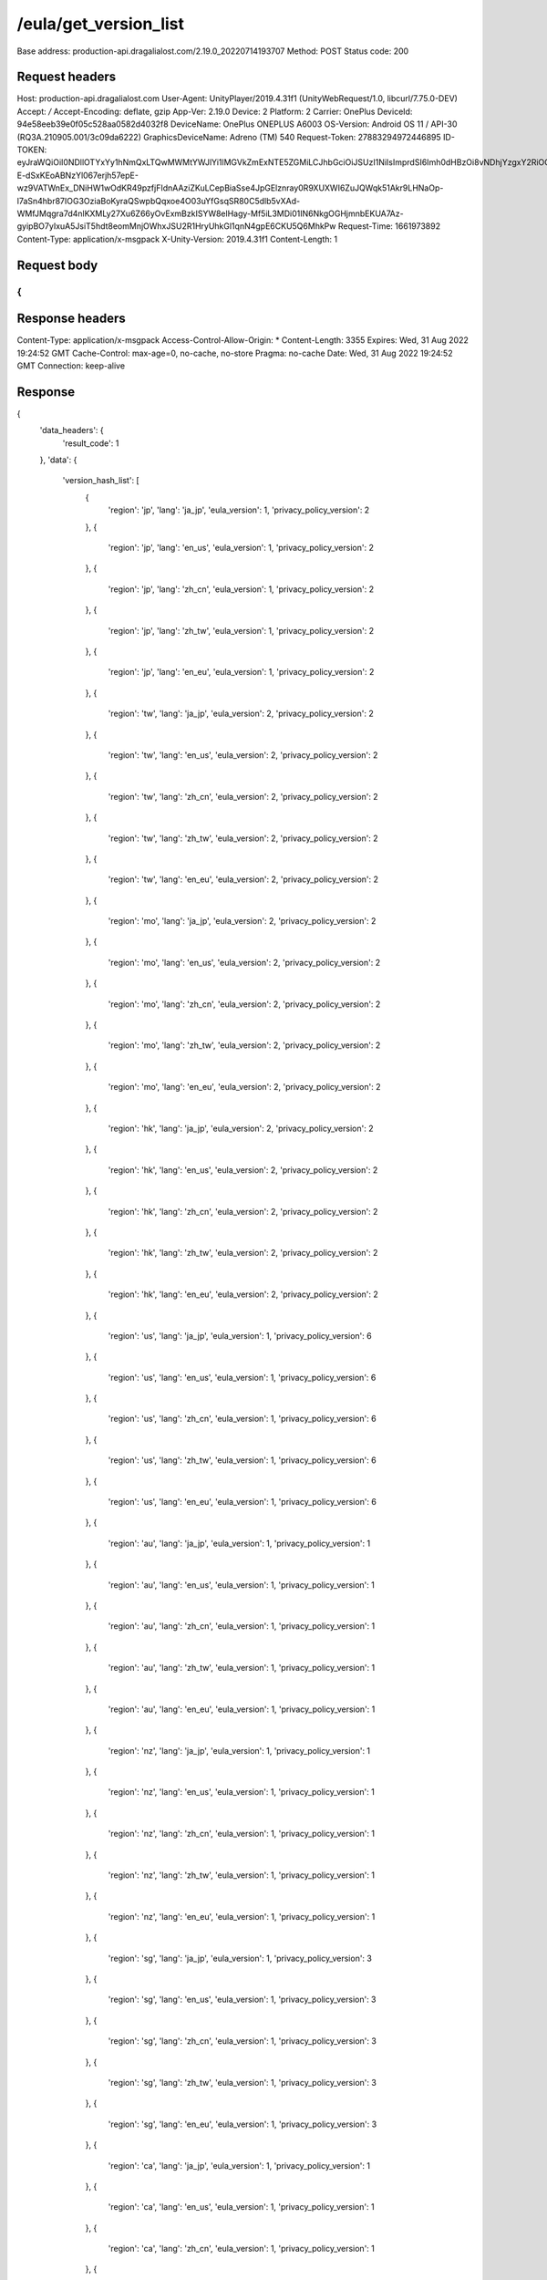 /eula/get_version_list
=======================

Base address: production-api.dragalialost.com/2.19.0_20220714193707
Method: POST
Status code: 200

Request headers
----------------

.. code-block:: text
Host: production-api.dragalialost.com
User-Agent: UnityPlayer/2019.4.31f1 (UnityWebRequest/1.0, libcurl/7.75.0-DEV)
Accept: */*
Accept-Encoding: deflate, gzip
App-Ver: 2.19.0
Device: 2
Platform: 2
Carrier: OnePlus
DeviceId: 94e58eeb39e0f05c528aa0582d4032f8
DeviceName: OnePlus ONEPLUS A6003
OS-Version: Android OS 11 / API-30 (RQ3A.210905.001/3c09da6222)
GraphicsDeviceName: Adreno (TM) 540
Request-Token: 27883294972446895
ID-TOKEN: eyJraWQiOiI0NDllOTYxYy1hNmQxLTQwMWMtYWJlYi1lMGVkZmExNTE5ZGMiLCJhbGciOiJSUzI1NiIsImprdSI6Imh0dHBzOi8vNDhjYzgxY2RiOGRlMzBlMDYxOTI4ZjU2ZTliZDRiNGQuYmFhcy5uaW50ZW5kby5jb20vY29yZS92MS9jZXJ0aWZpY2F0ZXMifQ.eyJhdWQiOiJjNmU2ZTA0YWFhOGM2MzVhIiwic3ViIjoiYjVlOWQ1NGIxNzY2ZWYyZiIsImlzcyI6Imh0dHBzOi8vNDhjYzgxY2RiOGRlMzBlMDYxOTI4ZjU2ZTliZDRiNGQuYmFhcy5uaW50ZW5kby5jb20iLCJ0eXAiOiJpZF90b2tlbiIsImV4cCI6MTY2MTk3NzQ4OCwiaWF0IjoxNjYxOTczODg4LCJiczpkaWQiOiI3OTFiMDhhNDNlMTViMTAyIiwianRpIjoiNDEwZDU2ZjUtZGQwOS00ODg3LWI1ZWUtMDJlMWJiYjM3YWQ3IiwiYnM6dXNlcl9jcmVhdGVkX2F0IjoxNjYxODk3NzA1fQ.hvTLG5qOeB83KsGqffG-E-dSxKEoABNzYl067erjh57epE-wz9VATWnEx_DNiHW1wOdKR49pzfjFIdnAAziZKuLCepBiaSse4JpGElznray0R9XUXWI6ZuJQWqk51Akr9LHNaOp-l7aSn4hbr87IOG3OziaBoKyraQSwpbQqxoe4O03uYfGsqSR80C5dlb5vXAd-WMfJMqgra7d4nlKXMLy27Xu6Z66yOvExmBzkISYW8elHagy-Mf5iL3MDi01IN6NkgOGHjmnbEKUA7Az-gyipBO7yIxuA5JsiT5hdt8eomMnjOWhxJSU2R1HryUhkGl1qnN4gpE6CKU5Q6MhkPw
Request-Time: 1661973892
Content-Type: application/x-msgpack
X-Unity-Version: 2019.4.31f1
Content-Length: 1

Request body
-------------

.. code-block:: json
{
}

Response headers
------------------

.. code-block:: text
Content-Type: application/x-msgpack
Access-Control-Allow-Origin: *
Content-Length: 3355
Expires: Wed, 31 Aug 2022 19:24:52 GMT
Cache-Control: max-age=0, no-cache, no-store
Pragma: no-cache
Date: Wed, 31 Aug 2022 19:24:52 GMT
Connection: keep-alive

Response
-------------

.. code-block:: json
{
    'data_headers': {
        'result_code': 1
    },
    'data': {
        'version_hash_list': [
            {
                'region': 'jp',
                'lang': 'ja_jp',
                'eula_version': 1,
                'privacy_policy_version': 2
            },
            {
                'region': 'jp',
                'lang': 'en_us',
                'eula_version': 1,
                'privacy_policy_version': 2
            },
            {
                'region': 'jp',
                'lang': 'zh_cn',
                'eula_version': 1,
                'privacy_policy_version': 2
            },
            {
                'region': 'jp',
                'lang': 'zh_tw',
                'eula_version': 1,
                'privacy_policy_version': 2
            },
            {
                'region': 'jp',
                'lang': 'en_eu',
                'eula_version': 1,
                'privacy_policy_version': 2
            },
            {
                'region': 'tw',
                'lang': 'ja_jp',
                'eula_version': 2,
                'privacy_policy_version': 2
            },
            {
                'region': 'tw',
                'lang': 'en_us',
                'eula_version': 2,
                'privacy_policy_version': 2
            },
            {
                'region': 'tw',
                'lang': 'zh_cn',
                'eula_version': 2,
                'privacy_policy_version': 2
            },
            {
                'region': 'tw',
                'lang': 'zh_tw',
                'eula_version': 2,
                'privacy_policy_version': 2
            },
            {
                'region': 'tw',
                'lang': 'en_eu',
                'eula_version': 2,
                'privacy_policy_version': 2
            },
            {
                'region': 'mo',
                'lang': 'ja_jp',
                'eula_version': 2,
                'privacy_policy_version': 2
            },
            {
                'region': 'mo',
                'lang': 'en_us',
                'eula_version': 2,
                'privacy_policy_version': 2
            },
            {
                'region': 'mo',
                'lang': 'zh_cn',
                'eula_version': 2,
                'privacy_policy_version': 2
            },
            {
                'region': 'mo',
                'lang': 'zh_tw',
                'eula_version': 2,
                'privacy_policy_version': 2
            },
            {
                'region': 'mo',
                'lang': 'en_eu',
                'eula_version': 2,
                'privacy_policy_version': 2
            },
            {
                'region': 'hk',
                'lang': 'ja_jp',
                'eula_version': 2,
                'privacy_policy_version': 2
            },
            {
                'region': 'hk',
                'lang': 'en_us',
                'eula_version': 2,
                'privacy_policy_version': 2
            },
            {
                'region': 'hk',
                'lang': 'zh_cn',
                'eula_version': 2,
                'privacy_policy_version': 2
            },
            {
                'region': 'hk',
                'lang': 'zh_tw',
                'eula_version': 2,
                'privacy_policy_version': 2
            },
            {
                'region': 'hk',
                'lang': 'en_eu',
                'eula_version': 2,
                'privacy_policy_version': 2
            },
            {
                'region': 'us',
                'lang': 'ja_jp',
                'eula_version': 1,
                'privacy_policy_version': 6
            },
            {
                'region': 'us',
                'lang': 'en_us',
                'eula_version': 1,
                'privacy_policy_version': 6
            },
            {
                'region': 'us',
                'lang': 'zh_cn',
                'eula_version': 1,
                'privacy_policy_version': 6
            },
            {
                'region': 'us',
                'lang': 'zh_tw',
                'eula_version': 1,
                'privacy_policy_version': 6
            },
            {
                'region': 'us',
                'lang': 'en_eu',
                'eula_version': 1,
                'privacy_policy_version': 6
            },
            {
                'region': 'au',
                'lang': 'ja_jp',
                'eula_version': 1,
                'privacy_policy_version': 1
            },
            {
                'region': 'au',
                'lang': 'en_us',
                'eula_version': 1,
                'privacy_policy_version': 1
            },
            {
                'region': 'au',
                'lang': 'zh_cn',
                'eula_version': 1,
                'privacy_policy_version': 1
            },
            {
                'region': 'au',
                'lang': 'zh_tw',
                'eula_version': 1,
                'privacy_policy_version': 1
            },
            {
                'region': 'au',
                'lang': 'en_eu',
                'eula_version': 1,
                'privacy_policy_version': 1
            },
            {
                'region': 'nz',
                'lang': 'ja_jp',
                'eula_version': 1,
                'privacy_policy_version': 1
            },
            {
                'region': 'nz',
                'lang': 'en_us',
                'eula_version': 1,
                'privacy_policy_version': 1
            },
            {
                'region': 'nz',
                'lang': 'zh_cn',
                'eula_version': 1,
                'privacy_policy_version': 1
            },
            {
                'region': 'nz',
                'lang': 'zh_tw',
                'eula_version': 1,
                'privacy_policy_version': 1
            },
            {
                'region': 'nz',
                'lang': 'en_eu',
                'eula_version': 1,
                'privacy_policy_version': 1
            },
            {
                'region': 'sg',
                'lang': 'ja_jp',
                'eula_version': 1,
                'privacy_policy_version': 3
            },
            {
                'region': 'sg',
                'lang': 'en_us',
                'eula_version': 1,
                'privacy_policy_version': 3
            },
            {
                'region': 'sg',
                'lang': 'zh_cn',
                'eula_version': 1,
                'privacy_policy_version': 3
            },
            {
                'region': 'sg',
                'lang': 'zh_tw',
                'eula_version': 1,
                'privacy_policy_version': 3
            },
            {
                'region': 'sg',
                'lang': 'en_eu',
                'eula_version': 1,
                'privacy_policy_version': 3
            },
            {
                'region': 'ca',
                'lang': 'ja_jp',
                'eula_version': 1,
                'privacy_policy_version': 1
            },
            {
                'region': 'ca',
                'lang': 'en_us',
                'eula_version': 1,
                'privacy_policy_version': 1
            },
            {
                'region': 'ca',
                'lang': 'zh_cn',
                'eula_version': 1,
                'privacy_policy_version': 1
            },
            {
                'region': 'ca',
                'lang': 'zh_tw',
                'eula_version': 1,
                'privacy_policy_version': 1
            },
            {
                'region': 'ca',
                'lang': 'en_eu',
                'eula_version': 1,
                'privacy_policy_version': 1
            },
            {
                'region': 'gb',
                'lang': 'ja_jp',
                'eula_version': 1,
                'privacy_policy_version': 1
            },
            {
                'region': 'gb',
                'lang': 'en_us',
                'eula_version': 1,
                'privacy_policy_version': 1
            },
            {
                'region': 'gb',
                'lang': 'zh_cn',
                'eula_version': 1,
                'privacy_policy_version': 1
            },
            {
                'region': 'gb',
                'lang': 'zh_tw',
                'eula_version': 1,
                'privacy_policy_version': 1
            },
            {
                'region': 'gb',
                'lang': 'en_eu',
                'eula_version': 1,
                'privacy_policy_version': 1
            },
            {
                'region': 'ie',
                'lang': 'ja_jp',
                'eula_version': 1,
                'privacy_policy_version': 1
            },
            {
                'region': 'ie',
                'lang': 'en_us',
                'eula_version': 1,
                'privacy_policy_version': 1
            },
            {
                'region': 'ie',
                'lang': 'zh_cn',
                'eula_version': 1,
                'privacy_policy_version': 1
            },
            {
                'region': 'ie',
                'lang': 'zh_tw',
                'eula_version': 1,
                'privacy_policy_version': 1
            },
            {
                'region': 'ie',
                'lang': 'en_eu',
                'eula_version': 1,
                'privacy_policy_version': 1
            }
        ]
    }
}

Notes:
- See also /eula/get_version <get_version.rst>